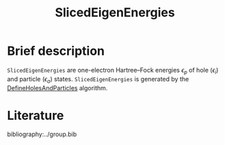 :PROPERTIES:
:ID: SlicedEigenEnergies
:END:
#+title: SlicedEigenEnergies
# #+OPTIONS: toc:nil

* Brief description

=SlicedEigenEnergies= are one-electron Hartree--Fock energies $\epsilon_p$
of hole ($\epsilon_i$) and particle ($\epsilon_a$) states.
=SlicedEigenEnergies= is generated by the
[[id:DefineHolesAndParticles][DefineHolesAndParticles]] algorithm.


* Literature
bibliography:../group.bib


